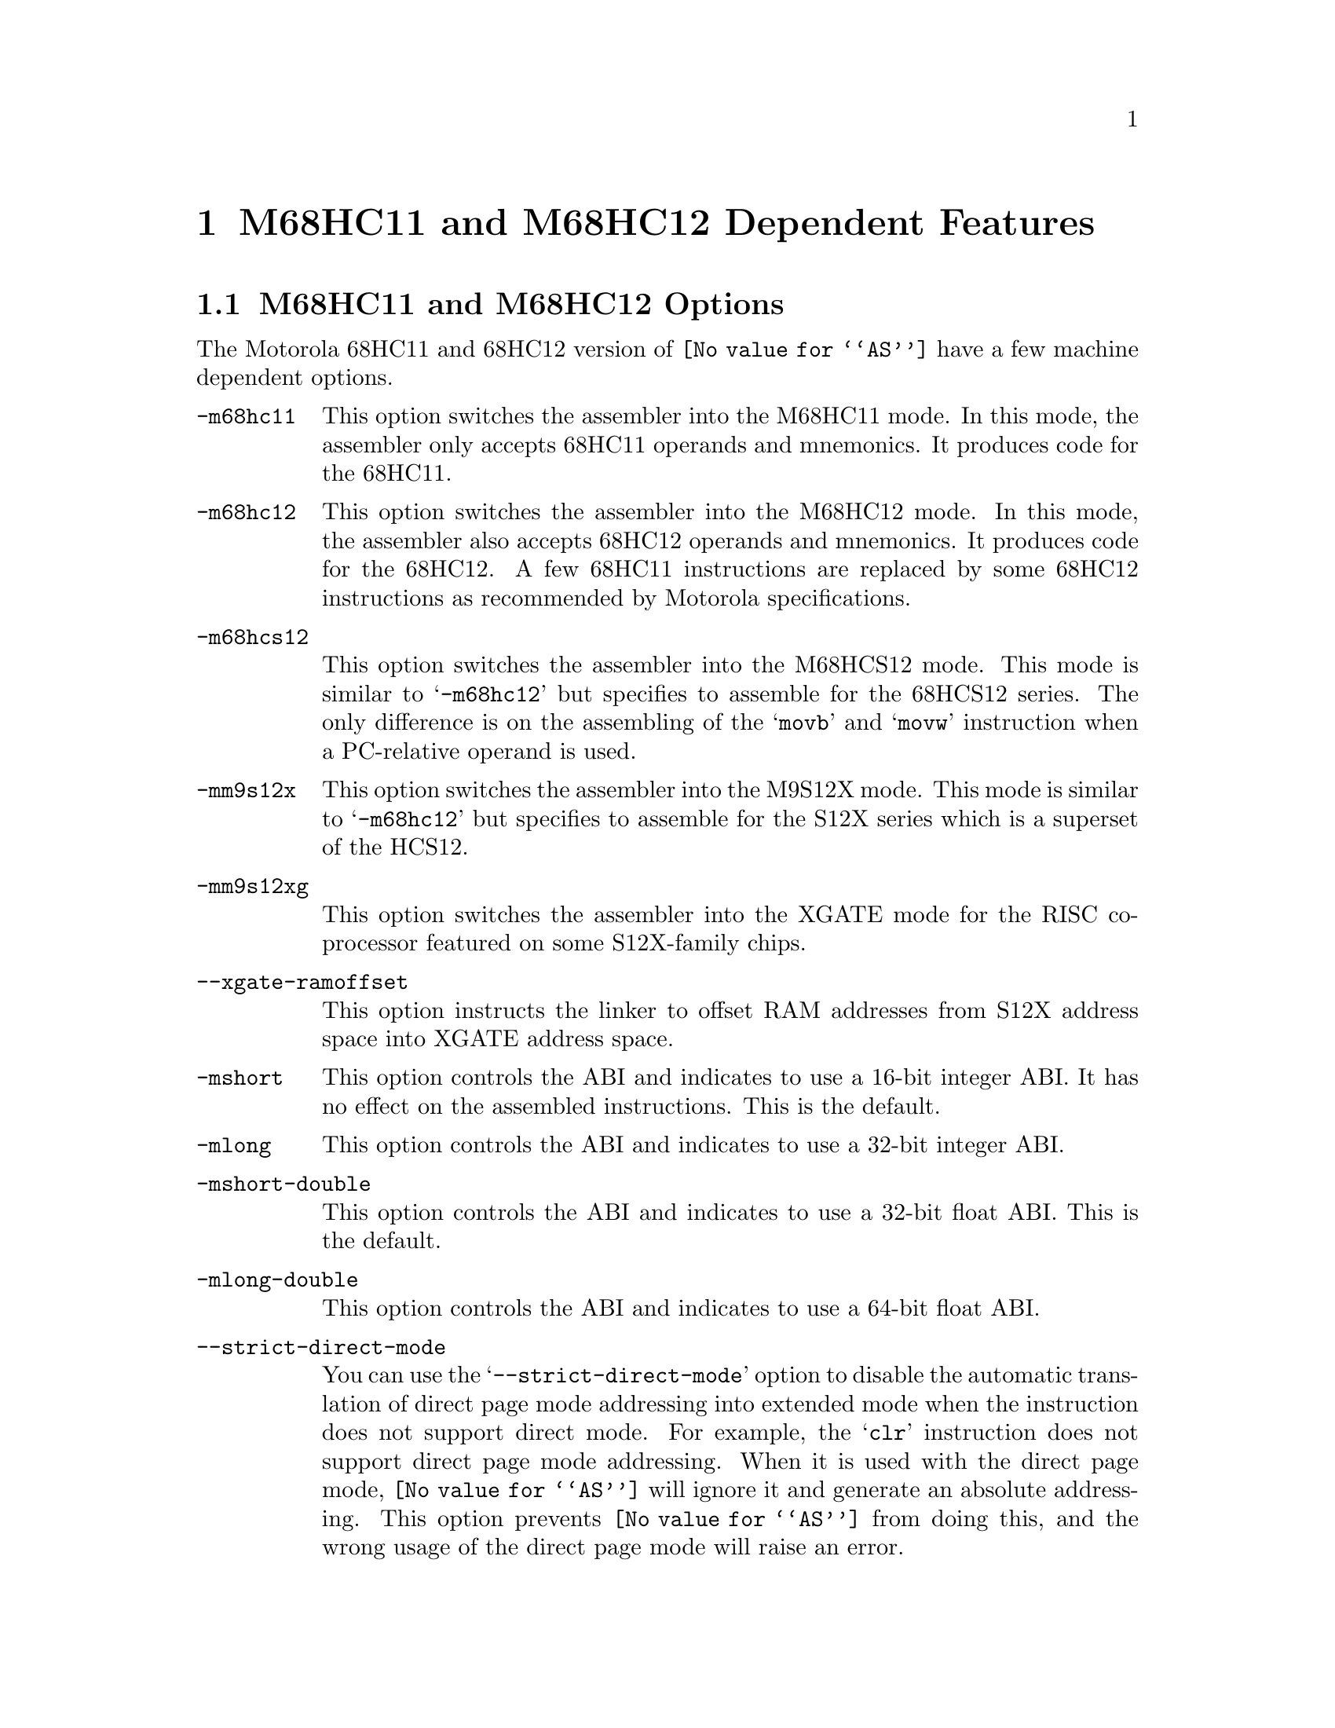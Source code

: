 @c Copyright (C) 1991-2024 Free Software Foundation, Inc.
@c This is part of the GAS manual.
@c For copying conditions, see the file as.texinfo.
@ifset GENERIC
@page
@node M68HC11-Dependent
@chapter M68HC11 and M68HC12 Dependent Features
@end ifset
@ifclear GENERIC
@node Machine Dependencies
@chapter M68HC11 and M68HC12 Dependent Features
@end ifclear

@cindex M68HC11 and M68HC12 support
@menu
* M68HC11-Opts::                   M68HC11 and M68HC12 Options
* M68HC11-Syntax::                 Syntax
* M68HC11-Modifiers::              Symbolic Operand Modifiers
* M68HC11-Directives::             Assembler Directives
* M68HC11-Float::                  Floating Point
* M68HC11-opcodes::                Opcodes
@end menu

@node M68HC11-Opts
@section M68HC11 and M68HC12 Options

@cindex options, M68HC11
@cindex M68HC11 options
The Motorola 68HC11 and 68HC12 version of @code{@value{AS}} have a few machine
dependent options.

@table @code

@cindex @samp{-m68hc11}
@item -m68hc11
This option switches the assembler into the M68HC11 mode. In this mode,
the assembler only accepts 68HC11 operands and mnemonics. It produces
code for the 68HC11.

@cindex @samp{-m68hc12}
@item -m68hc12
This option switches the assembler into the M68HC12 mode. In this mode,
the assembler also accepts 68HC12 operands and mnemonics. It produces
code for the 68HC12. A few 68HC11 instructions are replaced by
some 68HC12 instructions as recommended by Motorola specifications.

@cindex @samp{-m68hcs12}
@item -m68hcs12
This option switches the assembler into the M68HCS12 mode.  This mode is
similar to @samp{-m68hc12} but specifies to assemble for the 68HCS12
series.  The only difference is on the assembling of the @samp{movb}
and @samp{movw} instruction when a PC-relative operand is used.

@cindex @samp{-mm9s12x}
@item -mm9s12x
This option switches the assembler into the M9S12X mode.  This mode is
similar to @samp{-m68hc12} but specifies to assemble for the S12X
series which is a superset of the HCS12.

@cindex @samp{-mm9s12xg}
@item -mm9s12xg
This option switches the assembler into the XGATE mode for the RISC
co-processor featured on some S12X-family chips.

@cindex @samp{--xgate-ramoffset}
@item --xgate-ramoffset
This option instructs the linker to offset RAM addresses from S12X address
space into XGATE address space.

@cindex @samp{-mshort}
@item -mshort
This option controls the ABI and indicates to use a 16-bit integer ABI.
It has no effect on the assembled instructions.
This is the default.

@cindex @samp{-mlong}
@item -mlong
This option controls the ABI and indicates to use a 32-bit integer ABI.

@cindex @samp{-mshort-double}
@item -mshort-double
This option controls the ABI and indicates to use a 32-bit float ABI.
This is the default.

@cindex @samp{-mlong-double}
@item -mlong-double
This option controls the ABI and indicates to use a 64-bit float ABI.

@cindex @samp{--strict-direct-mode}
@item --strict-direct-mode
You can use the @samp{--strict-direct-mode} option to disable
the automatic translation of direct page mode addressing into
extended mode when the instruction does not support direct mode.
For example, the @samp{clr} instruction does not support direct page
mode addressing. When it is used with the direct page mode,
@code{@value{AS}} will ignore it and generate an absolute addressing.
This option prevents @code{@value{AS}} from doing this, and the wrong
usage of the direct page mode will raise an error.

@cindex @samp{--short-branches}
@item --short-branches
The @samp{--short-branches} option turns off the translation of
relative branches into absolute branches when the branch offset is
out of range. By default @code{@value{AS}} transforms the relative
branch (@samp{bsr}, @samp{bgt}, @samp{bge}, @samp{beq}, @samp{bne},
@samp{ble}, @samp{blt}, @samp{bhi}, @samp{bcc}, @samp{bls},
@samp{bcs}, @samp{bmi}, @samp{bvs}, @samp{bvs}, @samp{bra}) into
an absolute branch when the offset is out of the -128 .. 127 range.
In that case, the @samp{bsr} instruction is translated into a
@samp{jsr}, the @samp{bra} instruction is translated into a
@samp{jmp} and the conditional branches instructions are inverted and
followed by a @samp{jmp}. This option disables these translations
and @code{@value{AS}} will generate an error if a relative branch
is out of range. This option does not affect the optimization
associated to the @samp{jbra}, @samp{jbsr} and @samp{jbXX} pseudo opcodes.

@cindex @samp{--force-long-branches}
@item --force-long-branches
The @samp{--force-long-branches} option forces the translation of
relative branches into absolute branches. This option does not affect
the optimization associated to the @samp{jbra}, @samp{jbsr} and
@samp{jbXX} pseudo opcodes.

@cindex @samp{--print-insn-syntax}
@item --print-insn-syntax
You can use the @samp{--print-insn-syntax} option to obtain the
syntax description of the instruction when an error is detected.

@cindex @samp{--print-opcodes}
@item --print-opcodes
The @samp{--print-opcodes} option prints the list of all the
instructions with their syntax. The first item of each line
represents the instruction name and the rest of the line indicates
the possible operands for that instruction. The list is printed
in alphabetical order. Once the list is printed @code{@value{AS}}
exits.

@cindex @samp{--generate-example}
@item --generate-example
The @samp{--generate-example} option is similar to @samp{--print-opcodes}
but it generates an example for each instruction instead.
@end table

@node M68HC11-Syntax
@section Syntax

@cindex M68HC11 syntax
@cindex syntax, M68HC11

In the M68HC11 syntax, the instruction name comes first and it may
be followed by one or several operands (up to three). Operands are
separated by comma (@samp{,}). In the normal mode,
@code{@value{AS}} will complain if too many operands are specified for
a given instruction. In the MRI mode (turned on with @samp{-M} option),
it will treat them as comments. Example:

@smallexample
inx
lda  #23
bset 2,x #4
brclr *bot #8 foo
@end smallexample

@cindex line comment character, M68HC11
@cindex M68HC11 line comment character
The presence of a @samp{;} character or a @samp{!} character anywhere
on a line indicates the start of a comment that extends to the end of
that line.

A @samp{*} or a @samp{#} character at the start of a line also
introduces a line comment, but these characters do not work elsewhere
on the line.  If the first character of the line is a @samp{#} then as
well as starting a comment, the line could also be logical line number
directive (@pxref{Comments}) or a preprocessor control command
(@pxref{Preprocessing}).

@cindex line separator, M68HC11
@cindex statement separator, M68HC11
@cindex M68HC11 line separator
The M68HC11 assembler does not currently support a line separator
character.

@cindex M68HC11 addressing modes
@cindex addressing modes, M68HC11
The following addressing modes are understood for 68HC11 and 68HC12:
@table @dfn
@item Immediate
@samp{#@var{number}}

@item Address Register
@samp{@var{number},X}, @samp{@var{number},Y}

The @var{number} may be omitted in which case 0 is assumed.

@item Direct Addressing mode
@samp{*@var{symbol}}, or @samp{*@var{digits}}

@item Absolute
@samp{@var{symbol}}, or @samp{@var{digits}}
@end table

The M68HC12 has other more complex addressing modes. All of them
are supported and they are represented below:

@table @dfn
@item Constant Offset Indexed Addressing Mode
@samp{@var{number},@var{reg}}

The @var{number} may be omitted in which case 0 is assumed.
The register can be either @samp{X}, @samp{Y}, @samp{SP} or
@samp{PC}.  The assembler will use the smaller post-byte definition
according to the constant value (5-bit constant offset, 9-bit constant
offset or 16-bit constant offset).  If the constant is not known by
the assembler it will use the 16-bit constant offset post-byte and the value
will be resolved at link time.

@item Offset Indexed Indirect
@samp{[@var{number},@var{reg}]}

The register can be either @samp{X}, @samp{Y}, @samp{SP} or @samp{PC}.

@item Auto Pre-Increment/Pre-Decrement/Post-Increment/Post-Decrement
@samp{@var{number},-@var{reg}}
@samp{@var{number},+@var{reg}}
@samp{@var{number},@var{reg}-}
@samp{@var{number},@var{reg}+}

The number must be in the range @samp{-8}..@samp{+8} and must not be 0.
The register can be either @samp{X}, @samp{Y}, @samp{SP} or @samp{PC}.

@item Accumulator Offset
@samp{@var{acc},@var{reg}}

The accumulator register can be either @samp{A}, @samp{B} or @samp{D}.
The register can be either @samp{X}, @samp{Y}, @samp{SP} or @samp{PC}.

@item Accumulator D offset indexed-indirect
@samp{[D,@var{reg}]}

The register can be either @samp{X}, @samp{Y}, @samp{SP} or @samp{PC}.

@end table

For example:

@smallexample
ldab 1024,sp
ldd [10,x]
orab 3,+x
stab -2,y-
ldx a,pc
sty [d,sp]
@end smallexample


@node M68HC11-Modifiers
@section Symbolic Operand Modifiers

@cindex M68HC11 modifiers
@cindex syntax, M68HC11

The assembler supports several modifiers when using symbol addresses
in 68HC11 and 68HC12 instruction operands.  The general syntax is
the following:

@smallexample
%modifier(symbol)
@end smallexample

@table @code
@cindex symbol modifiers
@item %addr
This modifier indicates to the assembler and linker to use
the 16-bit physical address corresponding to the symbol.  This is intended
to be used on memory window systems to map a symbol in the memory bank window.
If the symbol is in a memory expansion part, the physical address
corresponds to the symbol address within the memory bank window.
If the symbol is not in a memory expansion part, this is the symbol address
(using or not using the %addr modifier has no effect in that case).

@item %page
This modifier indicates to use the memory page number corresponding
to the symbol.  If the symbol is in a memory expansion part, its page
number is computed by the linker as a number used to map the page containing
the symbol in the memory bank window.  If the symbol is not in a memory
expansion part, the page number is 0.

@item %hi
This modifier indicates to use the 8-bit high part of the physical
address of the symbol.

@item %lo
This modifier indicates to use the 8-bit low part of the physical
address of the symbol.

@end table

For example a 68HC12 call to a function @samp{foo_example} stored in memory
expansion part could be written as follows:

@smallexample
call %addr(foo_example),%page(foo_example)
@end smallexample

and this is equivalent to

@smallexample
call foo_example
@end smallexample

And for 68HC11 it could be written as follows:

@smallexample
ldab #%page(foo_example)
stab _page_switch
jsr  %addr(foo_example)
@end smallexample

@node M68HC11-Directives
@section Assembler Directives

@cindex assembler directives, M68HC11
@cindex assembler directives, M68HC12
@cindex M68HC11 assembler directives
@cindex M68HC12 assembler directives

The 68HC11 and 68HC12 version of @code{@value{AS}} have the following
specific assembler directives:

@table @code
@item .relax
@cindex assembler directive .relax, M68HC11
@cindex M68HC11 assembler directive .relax
The relax directive is used by the @samp{GNU Compiler} to emit a specific
relocation to mark a group of instructions for linker relaxation.
The sequence of instructions within the group must be known to the linker
so that relaxation can be performed.

@item .mode [mshort|mlong|mshort-double|mlong-double]
@cindex assembler directive .mode, M68HC11
@cindex M68HC11 assembler directive .mode
This directive specifies the ABI.  It overrides the @samp{-mshort},
@samp{-mlong}, @samp{-mshort-double} and @samp{-mlong-double} options.

@item .far @var{symbol}
@cindex assembler directive .far, M68HC11
@cindex M68HC11 assembler directive .far
This directive marks the symbol as a @samp{far} symbol meaning that it
uses a @samp{call/rtc} calling convention as opposed to @samp{jsr/rts}.
During a final link, the linker will identify references to the @samp{far}
symbol and will verify the proper calling convention.

@item .interrupt @var{symbol}
@cindex assembler directive .interrupt, M68HC11
@cindex M68HC11 assembler directive .interrupt
This directive marks the symbol as an interrupt entry point.
This information is then used by the debugger to correctly unwind the
frame across interrupts.

@item .xrefb @var{symbol}
@cindex assembler directive .xrefb, M68HC11
@cindex M68HC11 assembler directive .xrefb
This directive is defined for compatibility with the
@samp{Specification for Motorola 8 and 16-Bit Assembly Language Input
Standard} and is ignored.

@end table

@node M68HC11-Float
@section Floating Point

@cindex floating point, M68HC11
@cindex M68HC11 floating point
Packed decimal (P) format floating literals are not supported.
Feel free to add the code!

The floating point formats generated by directives are these.

@table @code
@cindex @code{float} directive, M68HC11
@item .float
@code{Single} precision floating point constants.

@cindex @code{double} directive, M68HC11
@item .double
@code{Double} precision floating point constants.

@cindex @code{extend} directive M68HC11
@cindex @code{ldouble} directive M68HC11
@item .extend
@itemx .ldouble
@code{Extended} precision (@code{long double}) floating point constants.
@end table

@need 2000
@node M68HC11-opcodes
@section Opcodes

@cindex M68HC11 opcodes
@cindex opcodes, M68HC11
@cindex instruction set, M68HC11

@menu
* M68HC11-Branch::                 Branch Improvement
@end menu

@node M68HC11-Branch
@subsection Branch Improvement

@cindex pseudo-opcodes, M68HC11
@cindex M68HC11 pseudo-opcodes
@cindex branch improvement, M68HC11
@cindex M68HC11 branch improvement

Certain pseudo opcodes are permitted for branch instructions.
They expand to the shortest branch instruction that reach the
target. Generally these mnemonics are made by prepending @samp{j} to
the start of Motorola mnemonic. These pseudo opcodes are not affected
by the @samp{--short-branches} or @samp{--force-long-branches} options.

The following table summarizes the pseudo-operations.

@smallexample
                        Displacement Width
     +-------------------------------------------------------------+
     |                     Options                                 |
     |    --short-branches           --force-long-branches         |
     +--------------------------+----------------------------------+
  Op |BYTE             WORD     | BYTE          WORD               |
     +--------------------------+----------------------------------+
 bsr | bsr <pc-rel>    <error>  |               jsr <abs>          |
 bra | bra <pc-rel>    <error>  |               jmp <abs>          |
jbsr | bsr <pc-rel>   jsr <abs> | bsr <pc-rel>  jsr <abs>          |
jbra | bra <pc-rel>   jmp <abs> | bra <pc-rel>  jmp <abs>          |
 bXX | bXX <pc-rel>    <error>  |               bNX +3; jmp <abs>  |
jbXX | bXX <pc-rel>   bNX +3;   | bXX <pc-rel>  bNX +3; jmp <abs>  |
     |                jmp <abs> |                                  |
     +--------------------------+----------------------------------+
XX: condition
NX: negative of condition XX

@end smallexample

@table @code
@item jbsr
@itemx jbra
These are the simplest jump pseudo-operations; they always map to one
particular machine instruction, depending on the displacement to the
branch target.

@item jb@var{XX}
Here, @samp{jb@var{XX}} stands for an entire family of pseudo-operations,
where @var{XX} is a conditional branch or condition-code test.  The full
list of pseudo-ops in this family is:
@smallexample
 jbcc   jbeq   jbge   jbgt   jbhi   jbvs   jbpl  jblo
 jbcs   jbne   jblt   jble   jbls   jbvc   jbmi
@end smallexample

For the cases of non-PC relative displacements and long displacements,
@code{@value{AS}} issues a longer code fragment in terms of
@var{NX}, the opposite condition to @var{XX}.  For example, for the
non-PC relative case:
@smallexample
    jb@var{XX} foo
@end smallexample
gives
@smallexample
     b@var{NX}s oof
     jmp foo
 oof:
@end smallexample

@end table


